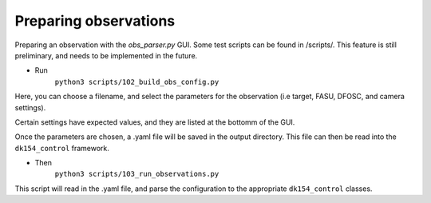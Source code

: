 Preparing observations
======================

Preparing an observation with the `obs_parser.py` GUI. Some test scripts can be found in /scripts/.
This feature is still preliminary, and needs to be implemented in the future.

* Run 
    ``python3 scripts/102_build_obs_config.py``

Here, you can choose a filename, and select the parameters for the observation (i.e target, FASU, DFOSC, and camera settings).

Certain settings have expected values, and they are listed at the bottomm of the GUI.

Once the parameters are chosen, a .yaml file will be saved in the output directory.
This file can then be read into the ``dk154_control`` framework.

* Then 
    ``python3 scripts/103_run_observations.py``

This script will read in the .yaml file, and parse the configuration to the appropriate ``dk154_control`` classes.